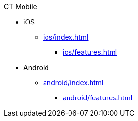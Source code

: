 .CT Mobile
* iOS
** xref:ios/index.adoc[]
*** xref:ios/features.adoc[]

* Android
** xref:android/index.adoc[]
*** xref:android/features.adoc[]
